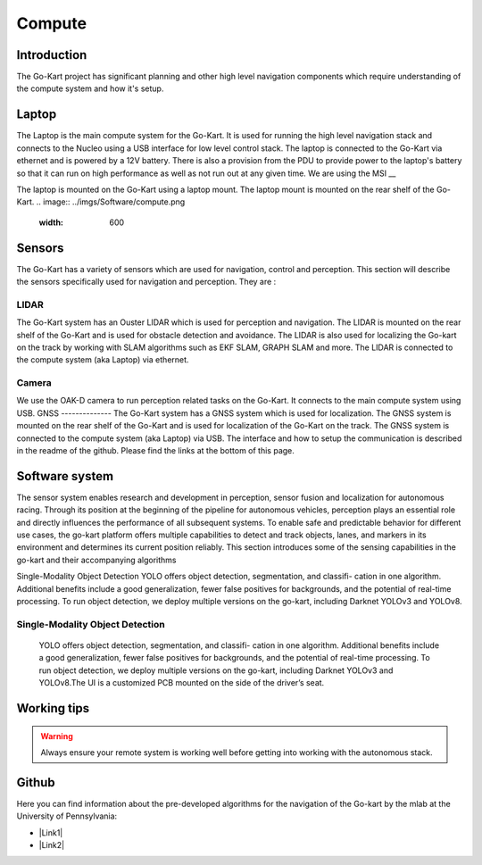 ==================================
Compute
==================================

Introduction
============

The Go-Kart project has significant planning and other high level navigation components which require understanding of the compute system and how it's setup.

Laptop
=========
The Laptop is the main compute system for the Go-Kart. It is used for running the high level navigation stack and connects to the Nucleo using a USB interface for low level control stack. The laptop is connected to the Go-Kart via ethernet and is powered by a 12V battery. There is also a provision from the PDU to provide power to the laptop's battery so that it can run on high performance as well as not run out at any given time. We are using the MSI __ 

The laptop is mounted on the Go-Kart using a laptop mount. The laptop mount is mounted on the rear shelf of the Go-Kart. 
.. image:: ../imgs/Software/compute.png
   :width: 600

Sensors
=========
The Go-Kart has a variety of sensors which are used for navigation, control and perception. This section will describe the sensors specifically used for navigation and perception. They are : 

LIDAR
--------------
The Go-Kart system has an Ouster LIDAR which is used for perception and navigation. The LIDAR is mounted on the rear shelf of the Go-Kart and is used for obstacle detection and avoidance. The LIDAR is also used for localizing the Go-kart on the track by working with SLAM algorithms such as EKF SLAM, GRAPH SLAM and more. The LIDAR is connected to the compute system (aka Laptop) via ethernet.

Camera
--------------
We use the OAK-D camera to run perception related tasks on the Go-Kart. It connects to the main compute system using USB.
GNSS
--------------
The Go-Kart system has a GNSS system which is used for localization. The GNSS system is mounted on the rear shelf of the Go-Kart and is used for localization of the Go-Kart on the track. The GNSS system is connected to the compute system (aka Laptop) via USB. The interface and how to setup the communication is described in the readme of the github. Please find the links at the bottom of this page.


Software system
===============

The sensor system enables research and development in perception, sensor fusion and localization for autonomous racing. Through its position at the beginning of the pipeline for autonomous vehicles, perception plays an essential role and directly influences the performance of all subsequent systems. To enable safe and predictable behavior for different use cases, the go-kart platform offers multiple capabilities to detect and track objects, lanes, and markers in its environment and determines its current position reliably. This section introduces some of the sensing capabilities in the go-kart and their accompanying algorithms

Single-Modality Object Detection
YOLO offers object detection, segmentation, and classifi- cation in one algorithm. Additional benefits include a good generalization, fewer false positives for backgrounds, and the potential of real-time processing. To run object detection, we deploy multiple versions on the go-kart, including Darknet YOLOv3 and YOLOv8. 

Single-Modality Object Detection
----------------------------------

                    YOLO offers object detection, segmentation, and classifi- cation in one algorithm. 
                    Additional benefits include a good generalization, fewer false positives for backgrounds, 
                    and the potential of real-time processing. To run object detection, we deploy multiple versions 
                    on the go-kart, including Darknet YOLOv3 and YOLOv8.The UI is a customized PCB mounted on 
                    the side of the driver’s seat. 





Working tips
=================

.. warning::

   Always ensure your remote system is working well before getting into working with the autonomous stack.

Github
==========

Here you can find information about the pre-developed algorithms for the navigation of the Go-kart by the mlab at the University of Pennsylvania:

.. |Link1| raw:: html

   <a href="https://github.com/mlab-upenn/gokart-sensor/tree/ros2_foxy_purepursuit">ROS2 Foxy setup and autonomous code</a>

.. |Link2| raw:: html

   <a href="https://github.com/mlab-upenn/gokart-sensor/tree/ros2_humble_purepursuit">ROS2 Humble setup and autonomous code</a>

* |Link1|
* |Link2|

